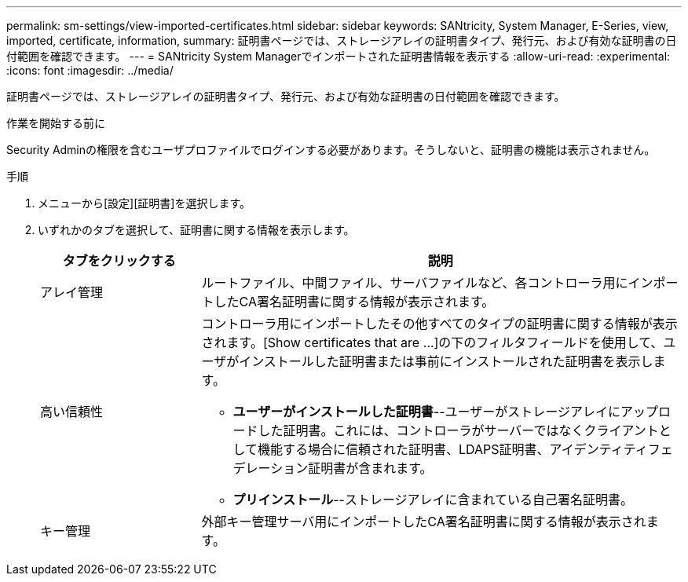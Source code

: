 ---
permalink: sm-settings/view-imported-certificates.html 
sidebar: sidebar 
keywords: SANtricity, System Manager, E-Series, view, imported, certificate, information, 
summary: 証明書ページでは、ストレージアレイの証明書タイプ、発行元、および有効な証明書の日付範囲を確認できます。 
---
= SANtricity System Managerでインポートされた証明書情報を表示する
:allow-uri-read: 
:experimental: 
:icons: font
:imagesdir: ../media/


[role="lead"]
証明書ページでは、ストレージアレイの証明書タイプ、発行元、および有効な証明書の日付範囲を確認できます。

.作業を開始する前に
Security Adminの権限を含むユーザプロファイルでログインする必要があります。そうしないと、証明書の機能は表示されません。

.手順
. メニューから[設定][証明書]を選択します。
. いずれかのタブを選択して、証明書に関する情報を表示します。
+
[cols="25h,~"]
|===
| タブをクリックする | 説明 


 a| 
アレイ管理
 a| 
ルートファイル、中間ファイル、サーバファイルなど、各コントローラ用にインポートしたCA署名証明書に関する情報が表示されます。



 a| 
高い信頼性
 a| 
コントローラ用にインポートしたその他すべてのタイプの証明書に関する情報が表示されます。[Show certificates that are ...]の下のフィルタフィールドを使用して、ユーザがインストールした証明書または事前にインストールされた証明書を表示します。

** *ユーザーがインストールした証明書*--ユーザーがストレージアレイにアップロードした証明書。これには、コントローラがサーバーではなくクライアントとして機能する場合に信頼された証明書、LDAPS証明書、アイデンティティフェデレーション証明書が含まれます。
** *プリインストール*--ストレージアレイに含まれている自己署名証明書。




 a| 
キー管理
 a| 
外部キー管理サーバ用にインポートしたCA署名証明書に関する情報が表示されます。

|===

